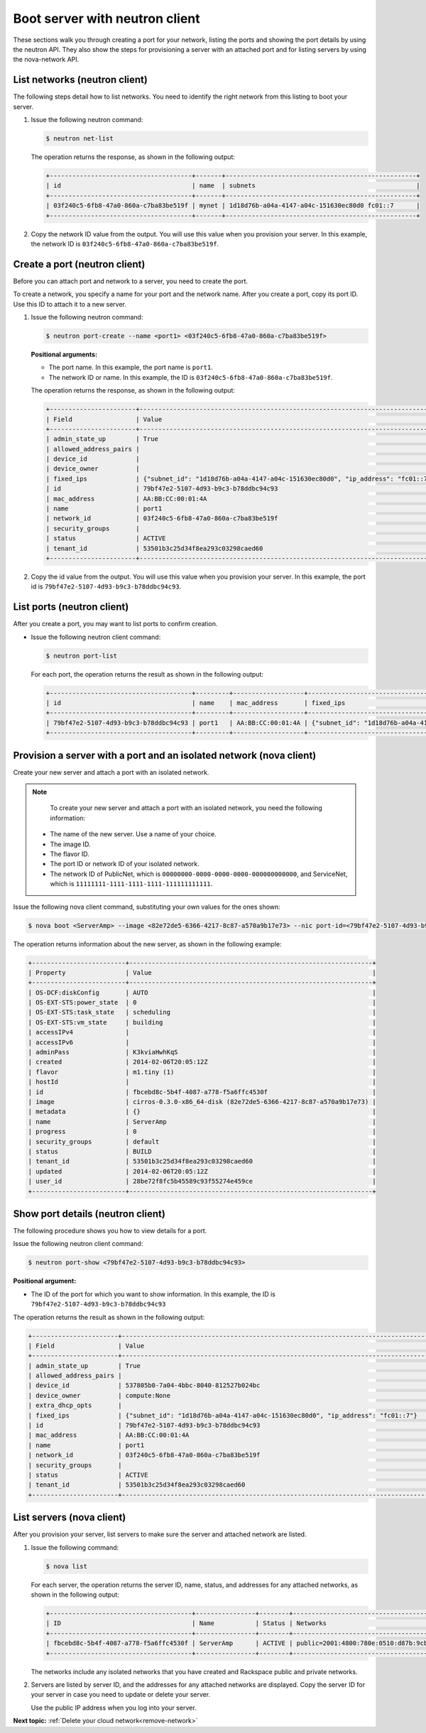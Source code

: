 .. _boot-server-with-neutron:

Boot server with neutron client
-------------------------------

These sections walk you through creating a port for your network, listing the ports and 
showing the port details by using the neutron API. They also show the steps for 
provisioning a server with an attached port and for listing servers by using the 
nova-network API.

.. _bns-list-networks-neutron:

List networks (neutron client)
~~~~~~~~~~~~~~~~~~~~~~~~~~~~~~

The following steps detail how to list networks. You need to identify the right network 
from this listing to boot your server.

#. Issue the following neutron command:

   .. code::  

       $ neutron net-list

   The operation returns the response, as shown in the following output:

   .. code::  

       +--------------------------------------+-------+---------------------------------------------------+
       | id                                   | name  | subnets                                           |
       +--------------------------------------+-------+---------------------------------------------------+
       | 03f240c5-6fb8-47a0-860a-c7ba83be519f | mynet | 1d18d76b-a04a-4147-a04c-151630ec80d0 fc01::7      |
       +--------------------------------------+-------+---------------------------------------------------+

#. Copy the network ID value from the output. You will use this value when you provision 
   your server. In this example, the network ID is ``03f240c5-6fb8-47a0-860a-c7ba83be519f``.


.. _bns-create-port-neutron:

Create a port (neutron client)
~~~~~~~~~~~~~~~~~~~~~~~~~~~~~~

Before you can attach port and network to a server, you need to create the port.

To create a network, you specify a name for your port and the network name. After you 
create a port, copy its port ID. Use this ID to attach it to a new server.

#. Issue the following neutron command:

   .. code::  

       $ neutron port-create --name <port1> <03f240c5-6fb8-47a0-860a-c7ba83be519f>
       
   **Positional arguments:**

   -  The port name. In this example, the port name is ``port1``.

   -  The network ID or name. In this example, the ID is ``03f240c5-6fb8-47a0-860a-c7ba83be519f``.

   The operation returns the response, as shown in the following output:

   .. code::  

       +-----------------------+----------------------------------------------------------------------------------+
       | Field                 | Value                                                                            |
       +-----------------------+----------------------------------------------------------------------------------+
       | admin_state_up        | True                                                                             |
       | allowed_address_pairs |                                                                                  |
       | device_id             |                                                                                  |
       | device_owner          |                                                                                  |
       | fixed_ips             | {"subnet_id": "1d18d76b-a04a-4147-a04c-151630ec80d0", "ip_address": "fc01::7"}   |
       | id                    | 79bf47e2-5107-4d93-b9c3-b78ddbc94c93                                             |
       | mac_address           | AA:BB:CC:00:01:4A                                                                |
       | name                  | port1                                                                            |
       | network_id            | 03f240c5-6fb8-47a0-860a-c7ba83be519f                                             |
       | security_groups       |                                                                                  |
       | status                | ACTIVE                                                                           |
       | tenant_id             | 53501b3c25d34f8ea293c03298caed60                                                 |
       +-----------------------+----------------------------------------------------------------------------------+

#. Copy the id value from the output. You will use this value when you provision your 
   server. In this example, the port id is ``79bf47e2-5107-4d93-b9c3-b78ddbc94c93``.


.. _bns-list-ports-neutron:

List ports (neutron client)
~~~~~~~~~~~~~~~~~~~~~~~~~~~

After you create a port, you may want to list ports to confirm creation.

-  Issue the following neutron client command:

   .. code::  

       $ neutron port-list 

   For each port, the operation returns the result as shown in the following output:

   .. code::  

       +--------------------------------------+---------+-------------------+----------------------------------------------------------------------------------+
       | id                                   | name    | mac_address       | fixed_ips                                                                        |
       +--------------------------------------+---------+-------------------+----------------------------------------------------------------------------------+
       | 79bf47e2-5107-4d93-b9c3-b78ddbc94c93 | port1   | AA:BB:CC:00:01:4A | {"subnet_id": "1d18d76b-a04a-4147-a04c-151630ec80d0", "ip_address": "fc01::7"}   |
       +--------------------------------------+---------+-------------------+----------------------------------------------------------------------------------+


.. _bns-boot-server-nova:

Provision a server with a port and an isolated network (nova client)
~~~~~~~~~~~~~~~~~~~~~~~~~~~~~~~~~~~~~~~~~~~~~~~~~~~~~~~~~~~~~~~~~~~~

Create your new server and attach a port with an isolated network.

.. note::

	To create your new server and attach a port with an isolated network, you need the 
	following information:
	
   -  The name of the new server. Use a name of your choice.
   -  The image ID. 
   -  The flavor ID. 
   -  The port ID or network ID of your isolated network. 
   -  The network ID of PublicNet, which is ``00000000-0000-0000-0000-000000000000``, and 
      ServiceNet, which is ``11111111-1111-1111-1111-111111111111``.

Issue the following nova client command, substituting your own values for the ones shown:

.. code::  

   $ nova boot <ServerAmp> --image <82e72de5-6366-4217-8c87-a570a9b17e73> --nic port-id=<79bf47e2-5107-4d93-b9c3-b78ddbc94c93> --flavor <1>

The operation returns information about the new server, as shown in the following example:

.. code::  

   +-------------------------+-----------------------------------------------------------------+
   | Property                | Value                                                           |
   +-------------------------+-----------------------------------------------------------------+
   | OS-DCF:diskConfig       | AUTO                                                            |
   | OS-EXT-STS:power_state  | 0                                                               |
   | OS-EXT-STS:task_state   | scheduling                                                      |
   | OS-EXT-STS:vm_state     | building                                                        |
   | accessIPv4              |                                                                 |
   | accessIPv6              |                                                                 |
   | adminPass               | K3kviaHwhKqS                                                    |
   | created                 | 2014-02-06T20:05:12Z                                            |
   | flavor                  | m1.tiny (1)                                                     |
   | hostId                  |                                                                 |
   | id                      | fbcebd8c-5b4f-4087-a778-f5a6ffc4530f                            |
   | image                   | cirros-0.3.0-x86_64-disk (82e72de5-6366-4217-8c87-a570a9b17e73) |
   | metadata                | {}                                                              |
   | name                    | ServerAmp                                                       |
   | progress                | 0                                                               |
   | security_groups         | default                                                         |
   | status                  | BUILD                                                           |
   | tenant_id               | 53501b3c25d34f8ea293c03298caed60                                |
   | updated                 | 2014-02-06T20:05:12Z                                            |
   | user_id                 | 28be72f8fc5b45589c93f55274e459ce                                |
   +-------------------------+-----------------------------------------------------------------+


.. _bns-show-port-neutron:

Show port details (neutron client)
~~~~~~~~~~~~~~~~~~~~~~~~~~~~~~~~~~

The following procedure shows you how to view details for a port.

Issue the following neutron client command:

.. code::  

   $ neutron port-show <79bf47e2-5107-4d93-b9c3-b78ddbc94c93>
   
**Positional argument:**

-  The ID of the port for which you want to show information. In this example, the ID 
   is ``79bf47e2-5107-4d93-b9c3-b78ddbc94c93``

The operation returns the result as shown in the following output:

.. code::  

   +-----------------------+----------------------------------------------------------------------------------+
   | Field                 | Value                                                                            |
   +-----------------------+----------------------------------------------------------------------------------+
   | admin_state_up        | True                                                                             |
   | allowed_address_pairs |                                                                                  |
   | device_id             | 537805b0-7a04-4bbc-8040-812527b024bc                                             |
   | device_owner          | compute:None                                                                     |
   | extra_dhcp_opts       |                                                                                  |
   | fixed_ips             | {"subnet_id": "1d18d76b-a04a-4147-a04c-151630ec80d0", "ip_address": "fc01::7"}   |
   | id                    | 79bf47e2-5107-4d93-b9c3-b78ddbc94c93                                             |
   | mac_address           | AA:BB:CC:00:01:4A                                                                |
   | name                  | port1                                                                            |
   | network_id            | 03f240c5-6fb8-47a0-860a-c7ba83be519f                                             |
   | security_groups       |                                                                                  |
   | status                | ACTIVE                                                                           |
   | tenant_id             | 53501b3c25d34f8ea293c03298caed60                                                 |
   +-----------------------+----------------------------------------------------------------------------------+

.. _bns-list-servers-nova:

List servers (nova client)
~~~~~~~~~~~~~~~~~~~~~~~~~~

After you provision your server, list servers to make sure the server and attached network 
are listed.


#. Issue the following command:

   .. code::  

       $ nova list

   For each server, the operation returns the server ID, name, status, and addresses for any 
   attached networks, as shown in the following output:

   .. code::  

       +--------------------------------------+----------------+--------+---------------------------------------------------------------------------------------+
       | ID                                   | Name           | Status | Networks                                                                              |
       +--------------------------------------+----------------+--------+---------------------------------------------------------------------------------------+
       | fbcebd8c-5b4f-4087-a778-f5a6ffc4530f | ServerAmp      | ACTIVE | public=2001:4800:780e:0510:d87b:9cbc:ff04:3e81, 120.1.2.0; private=10.180.13.75       |
       +--------------------------------------+----------------+--------+---------------------------------------------------------------------------------------+

   The networks include any isolated networks that you have created and
   Rackspace public and private networks.

#. Servers are listed by server ID, and the addresses for any attached networks are 
   displayed. Copy the server ID for your server in case you need to update or delete your 
   server.

   Use the public IP address when you log into your server.

**Next topic:** :ref:`Delete your cloud network<remove-network>`